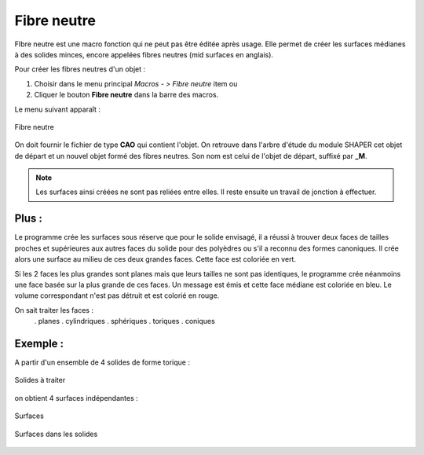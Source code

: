 .. _create_midSurface:
.. |midSurface.icon|    image:: images/midSurface.png

Fibre neutre
============

FIbre neutre est une macro fonction qui ne peut pas être éditée après usage.
Elle permet de créer les surfaces médianes à des solides minces, encore appelées fibres neutres (mid surfaces en anglais).

Pour créer les fibres neutres d'un objet :

#. Choisir dans le menu principal *Macros - > Fibre neutre* item  ou
#. Cliquer le bouton |midSurface.icon| **Fibre neutre** dans la barre des macros.

Le menu suivant apparaît :

.. figure:: images/midSurfacePanel.png
   :align: center

   Fibre neutre

On doit fournir le fichier de type **CAO** qui contient l'objet. On retrouve dans l'arbre d'étude du module SHAPER cet objet de départ et un nouvel objet formé des fibres neutres. Son nom est celui de l'objet de départ, suffixé par **_M**.

.. note::
  Les surfaces ainsi créées ne sont pas reliées entre elles. Il reste ensuite un travail de jonction à effectuer.

Plus :
""""""

Le programme crée les surfaces sous réserve que pour le solide envisagé, il a réussi à trouver deux faces \
de tailles proches et supérieures aux autres faces du solide pour des polyèdres ou \
s'il a reconnu des formes canoniques.
Il crée alors une surface au milieu de ces deux grandes faces. Cette face est coloriée en vert.

Si les 2 faces les plus grandes sont planes mais que leurs tailles ne sont pas identiques, le programme \
crée néanmoins une face basée sur la plus grande de ces faces. Un message est émis et cette face médiane \
est coloriée en bleu. Le volume correspondant n'est pas détruit et est colorié en rouge.

On sait traiter les faces :
  . planes
  . cylindriques
  . sphériques
  . toriques
  . coniques

Exemple :
"""""""""

A partir d'un ensemble de 4 solides de forme torique :

.. figure:: images/midSurface_solide.png
   :align: center

   Solides à traiter

on obtient 4 surfaces indépendantes :

.. figure:: images/midSurface_surfaces.png
   :align: center

   Surfaces


.. figure:: images/midSurface_solide_surfaces.png
   :align: center

   Surfaces dans les solides



